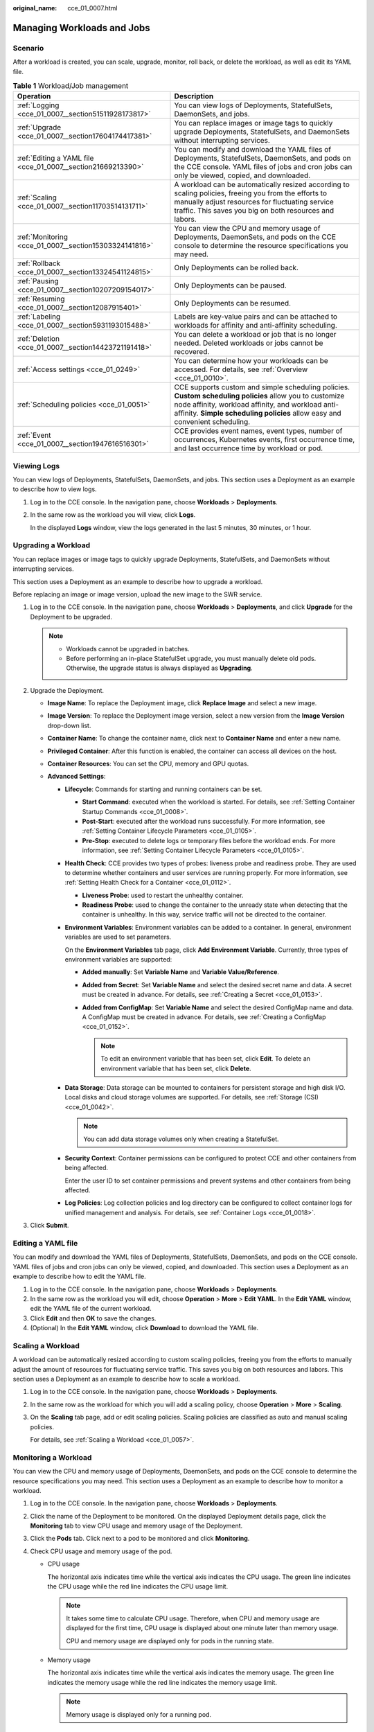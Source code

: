 :original_name: cce_01_0007.html

.. _cce_01_0007:

Managing Workloads and Jobs
===========================

Scenario
--------

After a workload is created, you can scale, upgrade, monitor, roll back, or delete the workload, as well as edit its YAML file.

.. table:: **Table 1** Workload/Job management

   +--------------------------------------------------------------+----------------------------------------------------------------------------------------------------------------------------------------------------------------------------------------------------------------------------------------------+
   | Operation                                                    | Description                                                                                                                                                                                                                                  |
   +==============================================================+==============================================================================================================================================================================================================================================+
   | :ref:`Logging <cce_01_0007__section51511928173817>`          | You can view logs of Deployments, StatefulSets, DaemonSets, and jobs.                                                                                                                                                                        |
   +--------------------------------------------------------------+----------------------------------------------------------------------------------------------------------------------------------------------------------------------------------------------------------------------------------------------+
   | :ref:`Upgrade <cce_01_0007__section17604174417381>`          | You can replace images or image tags to quickly upgrade Deployments, StatefulSets, and DaemonSets without interrupting services.                                                                                                             |
   +--------------------------------------------------------------+----------------------------------------------------------------------------------------------------------------------------------------------------------------------------------------------------------------------------------------------+
   | :ref:`Editing a YAML file <cce_01_0007__section21669213390>` | You can modify and download the YAML files of Deployments, StatefulSets, DaemonSets, and pods on the CCE console. YAML files of jobs and cron jobs can only be viewed, copied, and downloaded.                                               |
   +--------------------------------------------------------------+----------------------------------------------------------------------------------------------------------------------------------------------------------------------------------------------------------------------------------------------+
   | :ref:`Scaling <cce_01_0007__section11703514131711>`          | A workload can be automatically resized according to scaling policies, freeing you from the efforts to manually adjust resources for fluctuating service traffic. This saves you big on both resources and labors.                           |
   +--------------------------------------------------------------+----------------------------------------------------------------------------------------------------------------------------------------------------------------------------------------------------------------------------------------------+
   | :ref:`Monitoring <cce_01_0007__section15303324141816>`       | You can view the CPU and memory usage of Deployments, DaemonSets, and pods on the CCE console to determine the resource specifications you may need.                                                                                         |
   +--------------------------------------------------------------+----------------------------------------------------------------------------------------------------------------------------------------------------------------------------------------------------------------------------------------------+
   | :ref:`Rollback <cce_01_0007__section13324541124815>`         | Only Deployments can be rolled back.                                                                                                                                                                                                         |
   +--------------------------------------------------------------+----------------------------------------------------------------------------------------------------------------------------------------------------------------------------------------------------------------------------------------------+
   | :ref:`Pausing <cce_01_0007__section10207209154017>`          | Only Deployments can be paused.                                                                                                                                                                                                              |
   +--------------------------------------------------------------+----------------------------------------------------------------------------------------------------------------------------------------------------------------------------------------------------------------------------------------------+
   | :ref:`Resuming <cce_01_0007__section12087915401>`            | Only Deployments can be resumed.                                                                                                                                                                                                             |
   +--------------------------------------------------------------+----------------------------------------------------------------------------------------------------------------------------------------------------------------------------------------------------------------------------------------------+
   | :ref:`Labeling <cce_01_0007__section5931193015488>`          | Labels are key-value pairs and can be attached to workloads for affinity and anti-affinity scheduling.                                                                                                                                       |
   +--------------------------------------------------------------+----------------------------------------------------------------------------------------------------------------------------------------------------------------------------------------------------------------------------------------------+
   | :ref:`Deletion <cce_01_0007__section14423721191418>`         | You can delete a workload or job that is no longer needed. Deleted workloads or jobs cannot be recovered.                                                                                                                                    |
   +--------------------------------------------------------------+----------------------------------------------------------------------------------------------------------------------------------------------------------------------------------------------------------------------------------------------+
   | :ref:`Access settings <cce_01_0249>`                         | You can determine how your workloads can be accessed. For details, see :ref:`Overview <cce_01_0010>`.                                                                                                                                        |
   +--------------------------------------------------------------+----------------------------------------------------------------------------------------------------------------------------------------------------------------------------------------------------------------------------------------------+
   | :ref:`Scheduling policies <cce_01_0051>`                     | CCE supports custom and simple scheduling policies. **Custom scheduling policies** allow you to customize node affinity, workload affinity, and workload anti-affinity. **Simple scheduling policies** allow easy and convenient scheduling. |
   +--------------------------------------------------------------+----------------------------------------------------------------------------------------------------------------------------------------------------------------------------------------------------------------------------------------------+
   | :ref:`Event <cce_01_0007__section1947616516301>`             | CCE provides event names, event types, number of occurrences, Kubernetes events, first occurrence time, and last occurrence time by workload or pod.                                                                                         |
   +--------------------------------------------------------------+----------------------------------------------------------------------------------------------------------------------------------------------------------------------------------------------------------------------------------------------+

.. _cce_01_0007__section51511928173817:

Viewing Logs
------------

You can view logs of Deployments, StatefulSets, DaemonSets, and jobs. This section uses a Deployment as an example to describe how to view logs.

#. Log in to the CCE console. In the navigation pane, choose **Workloads** > **Deployments**.

#. In the same row as the workload you will view, click **Logs**.

   In the displayed **Logs** window, view the logs generated in the last 5 minutes, 30 minutes, or 1 hour.

.. _cce_01_0007__section17604174417381:

Upgrading a Workload
--------------------

You can replace images or image tags to quickly upgrade Deployments, StatefulSets, and DaemonSets without interrupting services.

This section uses a Deployment as an example to describe how to upgrade a workload.

Before replacing an image or image version, upload the new image to the SWR service.

#. Log in to the CCE console. In the navigation pane, choose **Workloads** > **Deployments**, and click **Upgrade** for the Deployment to be upgraded.

   .. note::

      -  Workloads cannot be upgraded in batches.
      -  Before performing an in-place StatefulSet upgrade, you must manually delete old pods. Otherwise, the upgrade status is always displayed as **Upgrading**.

#. Upgrade the Deployment.

   -  **Image Name**: To replace the Deployment image, click **Replace Image** and select a new image.
   -  **Image Version**: To replace the Deployment image version, select a new version from the **Image Version** drop-down list.
   -  **Container Name**: To change the container name, click |image1| next to **Container Name** and enter a new name.
   -  **Privileged Container**: After this function is enabled, the container can access all devices on the host.
   -  **Container Resources**: You can set the CPU, memory and GPU quotas.
   -  **Advanced Settings**:

      -  **Lifecycle**: Commands for starting and running containers can be set.

         -  **Start Command**: executed when the workload is started. For details, see :ref:`Setting Container Startup Commands <cce_01_0008>`.
         -  **Post-Start**: executed after the workload runs successfully. For more information, see :ref:`Setting Container Lifecycle Parameters <cce_01_0105>`.
         -  **Pre-Stop**: executed to delete logs or temporary files before the workload ends. For more information, see :ref:`Setting Container Lifecycle Parameters <cce_01_0105>`.

      -  **Health Check**: CCE provides two types of probes: liveness probe and readiness probe. They are used to determine whether containers and user services are running properly. For more information, see :ref:`Setting Health Check for a Container <cce_01_0112>`.

         -  **Liveness Probe**: used to restart the unhealthy container.
         -  **Readiness Probe**: used to change the container to the unready state when detecting that the container is unhealthy. In this way, service traffic will not be directed to the container.

      -  **Environment Variables**: Environment variables can be added to a container. In general, environment variables are used to set parameters.

         On the **Environment Variables** tab page, click **Add Environment Variable**. Currently, three types of environment variables are supported:

         -  **Added manually**: Set **Variable Name** and **Variable Value/Reference**.
         -  **Added from Secret**: Set **Variable Name** and select the desired secret name and data. A secret must be created in advance. For details, see :ref:`Creating a Secret <cce_01_0153>`.
         -  **Added from ConfigMap**: Set **Variable Name** and select the desired ConfigMap name and data. A ConfigMap must be created in advance. For details, see :ref:`Creating a ConfigMap <cce_01_0152>`.

            .. note::

               To edit an environment variable that has been set, click **Edit**. To delete an environment variable that has been set, click **Delete**.

      -  **Data Storage**: Data storage can be mounted to containers for persistent storage and high disk I/O. Local disks and cloud storage volumes are supported. For details, see :ref:`Storage (CSI) <cce_01_0042>`.

         .. note::

            You can add data storage volumes only when creating a StatefulSet.

      -  **Security Context**: Container permissions can be configured to protect CCE and other containers from being affected.

         Enter the user ID to set container permissions and prevent systems and other containers from being affected.

      -  **Log Policies**: Log collection policies and log directory can be configured to collect container logs for unified management and analysis. For details, see :ref:`Container Logs <cce_01_0018>`.

#. Click **Submit**.

.. _cce_01_0007__section21669213390:

Editing a YAML file
-------------------

You can modify and download the YAML files of Deployments, StatefulSets, DaemonSets, and pods on the CCE console. YAML files of jobs and cron jobs can only be viewed, copied, and downloaded. This section uses a Deployment as an example to describe how to edit the YAML file.

#. Log in to the CCE console. In the navigation pane, choose **Workloads** > **Deployments**.
#. In the same row as the workload you will edit, choose **Operation** > **More** > **Edit YAML**. In the **Edit YAML** window, edit the YAML file of the current workload.
#. Click **Edit** and then **OK** to save the changes.
#. (Optional) In the **Edit YAML** window, click **Download** to download the YAML file.

.. _cce_01_0007__section11703514131711:

Scaling a Workload
------------------

A workload can be automatically resized according to custom scaling policies, freeing you from the efforts to manually adjust the amount of resources for fluctuating service traffic. This saves you big on both resources and labors. This section uses a Deployment as an example to describe how to scale a workload.

#. Log in to the CCE console. In the navigation pane, choose **Workloads** > **Deployments**.

#. In the same row as the workload for which you will add a scaling policy, choose **Operation** > **More** > **Scaling**.

#. On the **Scaling** tab page, add or edit scaling policies. Scaling policies are classified as auto and manual scaling policies.

   For details, see :ref:`Scaling a Workload <cce_01_0057>`.

.. _cce_01_0007__section15303324141816:

Monitoring a Workload
---------------------

You can view the CPU and memory usage of Deployments, DaemonSets, and pods on the CCE console to determine the resource specifications you may need. This section uses a Deployment as an example to describe how to monitor a workload.

#. Log in to the CCE console. In the navigation pane, choose **Workloads** > **Deployments**.
#. Click the name of the Deployment to be monitored. On the displayed Deployment details page, click the **Monitoring** tab to view CPU usage and memory usage of the Deployment.
#. Click the **Pods** tab. Click |image2| next to a pod to be monitored and click **Monitoring**.
#. Check CPU usage and memory usage of the pod.

   -  CPU usage

      The horizontal axis indicates time while the vertical axis indicates the CPU usage. The green line indicates the CPU usage while the red line indicates the CPU usage limit.

      .. note::

         It takes some time to calculate CPU usage. Therefore, when CPU and memory usage are displayed for the first time, CPU usage is displayed about one minute later than memory usage.

         CPU and memory usage are displayed only for pods in the running state.

   -  Memory usage

      The horizontal axis indicates time while the vertical axis indicates the memory usage. The green line indicates the memory usage while the red line indicates the memory usage limit.

      .. note::

         Memory usage is displayed only for a running pod.

.. _cce_01_0007__section13324541124815:

Rolling Back a Workload (Available Only for Deployments)
--------------------------------------------------------

CCE records the release history of all Deployments. You can roll back a Deployment to a specified version.

#. Log in to the CCE console. In the navigation pane, choose **Workloads** > **Deployments**.
#. In the same row as the Deployment you will roll back, choose **Operation** > **More** > **Roll Back**.
#. In the **Roll Back to This Version** drop-down list, select the version to which you will roll back the Deployment. Then, click **OK**.

.. _cce_01_0007__section10207209154017:

Pausing a Workload (Available Only for Deployments)
---------------------------------------------------

You can pause Deployments. After a Deployment is paused, the upgrade command can be successfully issued but will not be applied to the pods.

If you are performing a rolling upgrade, the rolling upgrade stops after the pause command is issued. In this case, the new and old pods coexist.

#. Log in to the CCE console. In the navigation pane, choose **Workloads** > **Deployments**.
#. In the same row as the Deployment you will pause, choose **Operation** > **More** > **Pause**.
#. In the displayed **Pause Workload** dialog box, click **OK**.
#. Click **OK**.

   .. important::

      Deployments in the paused state cannot be rolled back.

.. _cce_01_0007__section12087915401:

Resuming a Workload (Available Only for Deployments)
----------------------------------------------------

You can resume paused Deployments. After a Deployment is resumed, it can be upgraded or rolled back. Its pods will inherit the latest updates of the Deployment. If they are inconsistent, the pods are upgraded automatically according to the latest information of the Deployment.

#. Log in to the CCE console. In the navigation pane, choose **Workloads** > **Deployments**.
#. In the same row as the Deployment you will resume, choose **Operation** > **More** > **Resume**.
#. In the displayed **Resume Workload** dialog box, click **OK**.

.. _cce_01_0007__section5931193015488:

Managing Labels
---------------

Labels are key-value pairs and can be attached to workloads. Workload labels are often used for affinity and anti-affinity scheduling. You can add labels to multiple workloads or a specified workload.

You can manage the labels of Deployments, StatefulSets, and DaemonSets based on service requirements. This section uses Deployments as an example to describe how to manage labels.

In the following figure, three labels (release, env, and role) are defined for workload APP 1, APP 2, and APP 3. The values of these labels vary with workload.

-  Label of APP 1: [release:alpha;env:development;role:frontend]
-  Label of APP 2: [release:beta;env:testing;role:frontend]
-  Label of APP 3: [release:alpha;env:production;role:backend]

If you set **key** to **role** and **value** to **frontend** when using workload scheduling or another function, APP 1 and APP 2 will be selected.


.. figure:: /_static/images/en-us_image_0165888686.png
   :alt: **Figure 1** Label example

   **Figure 1** Label example

#. Log in to the CCE console. In the navigation pane, choose **Workloads** > **Deployments**.
#. Click the name of the workload whose labels will be managed.
#. On the workload details page, click **Manage Label**. In the displayed dialog box, click **Add Label**. Enter the label key and value, and click **OK**.

   .. note::

      A key-value pair must contain 1 to 63 characters starting and ending with a letter or digit. Only letters, digits, hyphens (-), underscores (_), and periods (.) are allowed.

.. _cce_01_0007__section14423721191418:

Deleting a Workload/Job
-----------------------

You can delete a workload or job that is no longer needed. Deleted workloads or jobs cannot be recovered. Exercise caution when you perform this operation. This section uses a Deployment as an example to describe how to delete a workload.

#. Log in to the CCE console. In the navigation pane, choose **Workloads** > **Deployments**.

#. In the same row as the workload you will delete, choose **Operation** > **More** > **Delete**.

   Read the system prompts carefully. A workload cannot be recovered after it is deleted. Exercise caution when performing this operation.

#. Click **Yes**.

   .. note::

      -  If the node where the pod is located is unavailable or shut down and the workload cannot be deleted, you can forcibly delete the pod from the pod list on the workload details page.
      -  Ensure that the storage volumes to be deleted are not used by other workloads. If these volumes are imported or have snapshots, you can only unbind them.

.. _cce_01_0007__section1947616516301:

Events
------

On the workload details page, click the **Events** or **Pods** tab to view the events, event types, number of occurrences, Kubernetes events, first occurrence time, and last occurrence time.

.. note::

   Event data will be retained for one hour and then automatically deleted.

.. |image1| image:: /_static/images/en-us_image_0195434915.png
.. |image2| image:: /_static/images/en-us_image_0121749065.png
